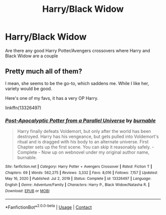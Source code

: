#+TITLE: Harry/Black Widow

* Harry/Black Widow
:PROPERTIES:
:Author: Free-Toe248
:Score: 2
:DateUnix: 1618782113.0
:DateShort: 2021-Apr-19
:FlairText: Request
:END:
Are there any good Harry Potter/Avengers crossovers where Harry and Black Widow are a couple


** Pretty much all of them?

I mean, she seems to be the go-to, which saddens me. While I like her, variety would be good.

Here's one of my favs, it has a very OP Harry.

linkffn(13326497)
:PROPERTIES:
:Author: Cyfric_G
:Score: 1
:DateUnix: 1618785390.0
:DateShort: 2021-Apr-19
:END:

*** [[https://www.fanfiction.net/s/13326497/1/][*/Post-Apocalyptic Potter from a Parallel Universe/*]] by [[https://www.fanfiction.net/u/2906207/burnable][/burnable/]]

#+begin_quote
  Harry finally defeats Voldemort, but only after the world has been destroyed. Harry has his vengeance, but gets pulled into Voldemort's ritual and is dragged with his body to an alternate universe. First Chapter sets up the first scene. You can skip it reasonably safely. - Complete - Now up on webnovel under my original author name, burnable.
#+end_quote

^{/Site/:} ^{fanfiction.net} ^{*|*} ^{/Category/:} ^{Harry} ^{Potter} ^{+} ^{Avengers} ^{Crossover} ^{*|*} ^{/Rated/:} ^{Fiction} ^{T} ^{*|*} ^{/Chapters/:} ^{69} ^{*|*} ^{/Words/:} ^{562,275} ^{*|*} ^{/Reviews/:} ^{3,332} ^{*|*} ^{/Favs/:} ^{8,016} ^{*|*} ^{/Follows/:} ^{7,157} ^{*|*} ^{/Updated/:} ^{May} ^{16,} ^{2020} ^{*|*} ^{/Published/:} ^{Jul} ^{2,} ^{2019} ^{*|*} ^{/Status/:} ^{Complete} ^{*|*} ^{/id/:} ^{13326497} ^{*|*} ^{/Language/:} ^{English} ^{*|*} ^{/Genre/:} ^{Adventure/Family} ^{*|*} ^{/Characters/:} ^{Harry} ^{P.,} ^{Black} ^{Widow/Natasha} ^{R.} ^{*|*} ^{/Download/:} ^{[[http://www.ff2ebook.com/old/ffn-bot/index.php?id=13326497&source=ff&filetype=epub][EPUB]]} ^{or} ^{[[http://www.ff2ebook.com/old/ffn-bot/index.php?id=13326497&source=ff&filetype=mobi][MOBI]]}

--------------

*FanfictionBot*^{2.0.0-beta} | [[https://github.com/FanfictionBot/reddit-ffn-bot/wiki/Usage][Usage]] | [[https://www.reddit.com/message/compose?to=tusing][Contact]]
:PROPERTIES:
:Author: FanfictionBot
:Score: 2
:DateUnix: 1618785410.0
:DateShort: 2021-Apr-19
:END:
